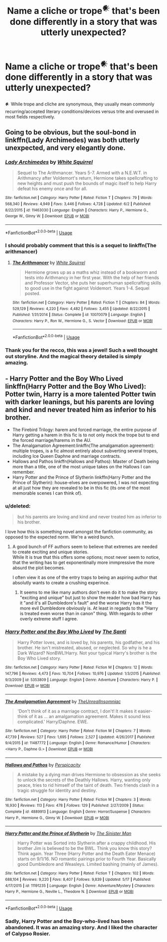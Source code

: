 #+TITLE: Name a cliche or trope^𒀭 that's been done differently in a story that was utterly unexpected?

* Name a cliche or trope^𒀭 that's been done differently in a story that was utterly unexpected?
:PROPERTIES:
:Author: viol8er
:Score: 18
:DateUnix: 1530395612.0
:DateShort: 2018-Jul-01
:FlairText: Discussion
:END:
𒀭 While trope and cliche are synonymous, they usually mean commonly recurring/accepted literary conditions/devices versus trite and overused in most fields respectively.


** Going to be obvious, but the soul-bond in linkffn(Lady Archimedes) was both utterly unexpected, and very elegantly done.
:PROPERTIES:
:Author: Achille-Talon
:Score: 9
:DateUnix: 1530395962.0
:DateShort: 2018-Jul-01
:END:

*** [[https://www.fanfiction.net/s/11463030/1/][*/Lady Archimedes/*]] by [[https://www.fanfiction.net/u/5339762/White-Squirrel][/White Squirrel/]]

#+begin_quote
  Sequel to The Arithmancer. Years 5-7. Armed with a N.E.W.T. in Arithmancy after Voldemort's return, Hermione takes spellcrafting to new heights and must push the bounds of magic itself to help Harry defeat his enemy once and for all.
#+end_quote

^{/Site/:} ^{fanfiction.net} ^{*|*} ^{/Category/:} ^{Harry} ^{Potter} ^{*|*} ^{/Rated/:} ^{Fiction} ^{T} ^{*|*} ^{/Chapters/:} ^{79} ^{*|*} ^{/Words/:} ^{568,340} ^{*|*} ^{/Reviews/:} ^{4,949} ^{*|*} ^{/Favs/:} ^{3,446} ^{*|*} ^{/Follows/:} ^{4,728} ^{*|*} ^{/Updated/:} ^{6/2} ^{*|*} ^{/Published/:} ^{8/22/2015} ^{*|*} ^{/id/:} ^{11463030} ^{*|*} ^{/Language/:} ^{English} ^{*|*} ^{/Characters/:} ^{Harry} ^{P.,} ^{Hermione} ^{G.,} ^{George} ^{W.,} ^{Ginny} ^{W.} ^{*|*} ^{/Download/:} ^{[[http://www.ff2ebook.com/old/ffn-bot/index.php?id=11463030&source=ff&filetype=epub][EPUB]]} ^{or} ^{[[http://www.ff2ebook.com/old/ffn-bot/index.php?id=11463030&source=ff&filetype=mobi][MOBI]]}

--------------

*FanfictionBot*^{2.0.0-beta} | [[https://github.com/tusing/reddit-ffn-bot/wiki/Usage][Usage]]
:PROPERTIES:
:Author: FanfictionBot
:Score: 5
:DateUnix: 1530396005.0
:DateShort: 2018-Jul-01
:END:


*** I should probably comment that this is a sequel to linkffn(The arithmancer)
:PROPERTIES:
:Author: soren82002
:Score: 5
:DateUnix: 1530410733.0
:DateShort: 2018-Jul-01
:END:

**** [[https://www.fanfiction.net/s/10070079/1/][*/The Arithmancer/*]] by [[https://www.fanfiction.net/u/5339762/White-Squirrel][/White Squirrel/]]

#+begin_quote
  Hermione grows up as a maths whiz instead of a bookworm and tests into Arithmancy in her first year. With the help of her friends and Professor Vector, she puts her superhuman spellcrafting skills to good use in the fight against Voldemort. Years 1-4. Sequel posted.
#+end_quote

^{/Site/:} ^{fanfiction.net} ^{*|*} ^{/Category/:} ^{Harry} ^{Potter} ^{*|*} ^{/Rated/:} ^{Fiction} ^{T} ^{*|*} ^{/Chapters/:} ^{84} ^{*|*} ^{/Words/:} ^{529,129} ^{*|*} ^{/Reviews/:} ^{4,220} ^{*|*} ^{/Favs/:} ^{4,482} ^{*|*} ^{/Follows/:} ^{3,455} ^{*|*} ^{/Updated/:} ^{8/22/2015} ^{*|*} ^{/Published/:} ^{1/31/2014} ^{*|*} ^{/Status/:} ^{Complete} ^{*|*} ^{/id/:} ^{10070079} ^{*|*} ^{/Language/:} ^{English} ^{*|*} ^{/Characters/:} ^{Harry} ^{P.,} ^{Ron} ^{W.,} ^{Hermione} ^{G.,} ^{S.} ^{Vector} ^{*|*} ^{/Download/:} ^{[[http://www.ff2ebook.com/old/ffn-bot/index.php?id=10070079&source=ff&filetype=epub][EPUB]]} ^{or} ^{[[http://www.ff2ebook.com/old/ffn-bot/index.php?id=10070079&source=ff&filetype=mobi][MOBI]]}

--------------

*FanfictionBot*^{2.0.0-beta} | [[https://github.com/tusing/reddit-ffn-bot/wiki/Usage][Usage]]
:PROPERTIES:
:Author: FanfictionBot
:Score: 3
:DateUnix: 1530410746.0
:DateShort: 2018-Jul-01
:END:


*** Thank you for the recco, this was a jewel! Such a well thought out storyline. And the magical theory detailed is simply amazing.
:PROPERTIES:
:Author: surreal_strawberry
:Score: 1
:DateUnix: 1530602552.0
:DateShort: 2018-Jul-03
:END:


** - Harry Potter and the Boy Who Lived linkffn(Harry Potter and the Boy Who Lived): Potter twin, Harry is a more talented Potter twin with darker leanings, but his parents are loving and kind and never treated him as inferior to his brother.
- The Firebird Trilogy: harem and forced marriage, the entire purpose of Harry getting a harem in this fic is to not only mock the trope but to end the forced marriage/harems in the AU.
- The Amalgamation Agreement:linkffn(The amalgamation agreement): multiple tropes, is a fic almost entirely about subverting several tropes, including Ice Queen Daphne and marriage contracts.
- Hallows and Pathos linkffn(Hallows and Pathos): Master of Death being more than a title, one of the most unique takes on the Hallows I can remember.
- Harry Potter and the Prince of Slytherin linkffn(Harry Potter and the Prince of Slytherin): house-elves are overpowered, I was not expecting at all just how they are revealed to be in this fic (its one of the most memorable scenes I can think of).
:PROPERTIES:
:Author: XeshTrill
:Score: 7
:DateUnix: 1530398104.0
:DateShort: 2018-Jul-01
:END:

*** u/deleted:
#+begin_quote
  but his parents are loving and kind and never treated him as inferior to his brother.
#+end_quote

I love how this is something novel amongst the fanfiction community, as opposed to the expected norm. We're a weird bunch.
:PROPERTIES:
:Score: 8
:DateUnix: 1530476674.0
:DateShort: 2018-Jul-02
:END:

**** A good bunch of FF authors seem to believe that extremes are needed to create exciting and unique stories.\\
While It is true that this offers some options; most never seem to notice, that the writing has to get exponentinally more immpressive the more absurd the plot becomes.

I often view it as one of the entry traps to being an aspiring author that absolutly wants to create a crushing experince.
:PROPERTIES:
:Author: LordDerrien
:Score: 7
:DateUnix: 1530480610.0
:DateShort: 2018-Jul-02
:END:

***** It seems to me like many authors don't even do it to make the story "exciting and unique" but just to show the reader how bad Harry has it "and it's all Dumbledore's fault" and the worse Harry has it the more evil Dumbledore obviously is. At least in regards to the "Harry is treated even worse than in canon" thing. With regards to other overly extreme stuff I agree.
:PROPERTIES:
:Author: how_to_choose_a_name
:Score: 5
:DateUnix: 1530498389.0
:DateShort: 2018-Jul-02
:END:


*** [[https://www.fanfiction.net/s/5353809/1/][*/Harry Potter and the Boy Who Lived/*]] by [[https://www.fanfiction.net/u/1239654/The-Santi][/The Santi/]]

#+begin_quote
  Harry Potter loves, and is loved by, his parents, his godfather, and his brother. He isn't mistreated, abused, or neglected. So why is he a Dark Wizard? NonBWL!Harry. Not your typical Harry's brother is the Boy Who Lived story.
#+end_quote

^{/Site/:} ^{fanfiction.net} ^{*|*} ^{/Category/:} ^{Harry} ^{Potter} ^{*|*} ^{/Rated/:} ^{Fiction} ^{M} ^{*|*} ^{/Chapters/:} ^{12} ^{*|*} ^{/Words/:} ^{147,796} ^{*|*} ^{/Reviews/:} ^{4,473} ^{*|*} ^{/Favs/:} ^{10,704} ^{*|*} ^{/Follows/:} ^{10,976} ^{*|*} ^{/Updated/:} ^{1/3/2015} ^{*|*} ^{/Published/:} ^{9/3/2009} ^{*|*} ^{/id/:} ^{5353809} ^{*|*} ^{/Language/:} ^{English} ^{*|*} ^{/Genre/:} ^{Adventure} ^{*|*} ^{/Characters/:} ^{Harry} ^{P.} ^{*|*} ^{/Download/:} ^{[[http://www.ff2ebook.com/old/ffn-bot/index.php?id=5353809&source=ff&filetype=epub][EPUB]]} ^{or} ^{[[http://www.ff2ebook.com/old/ffn-bot/index.php?id=5353809&source=ff&filetype=mobi][MOBI]]}

--------------

[[https://www.fanfiction.net/s/11487772/1/][*/The Amalgamation Agreement/*]] by [[https://www.fanfiction.net/u/1280940/TheUnrealInsomniac][/TheUnrealInsomniac/]]

#+begin_quote
  'Don't think of it as a marriage contract, I don't! It makes it easier- think of it as ... an amalgamation agreement. Makes it sound less complicated.' Harry/Daphne. EWE.
#+end_quote

^{/Site/:} ^{fanfiction.net} ^{*|*} ^{/Category/:} ^{Harry} ^{Potter} ^{*|*} ^{/Rated/:} ^{Fiction} ^{M} ^{*|*} ^{/Chapters/:} ^{7} ^{*|*} ^{/Words/:} ^{47,739} ^{*|*} ^{/Reviews/:} ^{527} ^{*|*} ^{/Favs/:} ^{1,695} ^{*|*} ^{/Follows/:} ^{2,527} ^{*|*} ^{/Updated/:} ^{4/26/2017} ^{*|*} ^{/Published/:} ^{9/4/2015} ^{*|*} ^{/id/:} ^{11487772} ^{*|*} ^{/Language/:} ^{English} ^{*|*} ^{/Genre/:} ^{Romance/Humor} ^{*|*} ^{/Characters/:} ^{<Harry} ^{P.,} ^{Daphne} ^{G.>} ^{*|*} ^{/Download/:} ^{[[http://www.ff2ebook.com/old/ffn-bot/index.php?id=11487772&source=ff&filetype=epub][EPUB]]} ^{or} ^{[[http://www.ff2ebook.com/old/ffn-bot/index.php?id=11487772&source=ff&filetype=mobi][MOBI]]}

--------------

[[https://www.fanfiction.net/s/4889913/1/][*/Hallows and Pathos/*]] by [[https://www.fanfiction.net/u/1446455/Perspicacity][/Perspicacity/]]

#+begin_quote
  A mistake by a dying man drives Hermione to obsession as she seeks to unlock the secrets of the Deathly Hallows. Harry, wanting only peace, tries to rid himself of the taint of death. Two friends clash in a tragic struggle for identity and destiny.
#+end_quote

^{/Site/:} ^{fanfiction.net} ^{*|*} ^{/Category/:} ^{Harry} ^{Potter} ^{*|*} ^{/Rated/:} ^{Fiction} ^{M} ^{*|*} ^{/Chapters/:} ^{3} ^{*|*} ^{/Words/:} ^{16,930} ^{*|*} ^{/Reviews/:} ^{113} ^{*|*} ^{/Favs/:} ^{478} ^{*|*} ^{/Follows/:} ^{129} ^{*|*} ^{/Published/:} ^{2/27/2009} ^{*|*} ^{/Status/:} ^{Complete} ^{*|*} ^{/id/:} ^{4889913} ^{*|*} ^{/Language/:} ^{English} ^{*|*} ^{/Genre/:} ^{Horror/Suspense} ^{*|*} ^{/Characters/:} ^{Harry} ^{P.,} ^{Hermione} ^{G.,} ^{Ginny} ^{W.} ^{*|*} ^{/Download/:} ^{[[http://www.ff2ebook.com/old/ffn-bot/index.php?id=4889913&source=ff&filetype=epub][EPUB]]} ^{or} ^{[[http://www.ff2ebook.com/old/ffn-bot/index.php?id=4889913&source=ff&filetype=mobi][MOBI]]}

--------------

[[https://www.fanfiction.net/s/11191235/1/][*/Harry Potter and the Prince of Slytherin/*]] by [[https://www.fanfiction.net/u/4788805/The-Sinister-Man][/The Sinister Man/]]

#+begin_quote
  Harry Potter was Sorted into Slytherin after a crappy childhood. His brother Jim is believed to be the BWL. Think you know this story? Think again. Year Three (Harry Potter and the Death Eater Menace) starts on 9/1/16. NO romantic pairings prior to Fourth Year. Basically good Dumbledore and Weasleys. Limited bashing (mainly of James).
#+end_quote

^{/Site/:} ^{fanfiction.net} ^{*|*} ^{/Category/:} ^{Harry} ^{Potter} ^{*|*} ^{/Rated/:} ^{Fiction} ^{T} ^{*|*} ^{/Chapters/:} ^{102} ^{*|*} ^{/Words/:} ^{688,104} ^{*|*} ^{/Reviews/:} ^{9,220} ^{*|*} ^{/Favs/:} ^{8,407} ^{*|*} ^{/Follows/:} ^{9,839} ^{*|*} ^{/Updated/:} ^{5/17} ^{*|*} ^{/Published/:} ^{4/17/2015} ^{*|*} ^{/id/:} ^{11191235} ^{*|*} ^{/Language/:} ^{English} ^{*|*} ^{/Genre/:} ^{Adventure/Mystery} ^{*|*} ^{/Characters/:} ^{Harry} ^{P.,} ^{Hermione} ^{G.,} ^{Neville} ^{L.,} ^{Theodore} ^{N.} ^{*|*} ^{/Download/:} ^{[[http://www.ff2ebook.com/old/ffn-bot/index.php?id=11191235&source=ff&filetype=epub][EPUB]]} ^{or} ^{[[http://www.ff2ebook.com/old/ffn-bot/index.php?id=11191235&source=ff&filetype=mobi][MOBI]]}

--------------

*FanfictionBot*^{2.0.0-beta} | [[https://github.com/tusing/reddit-ffn-bot/wiki/Usage][Usage]]
:PROPERTIES:
:Author: FanfictionBot
:Score: 2
:DateUnix: 1530398126.0
:DateShort: 2018-Jul-01
:END:


*** Sadly, Harry Potter and the Boy-who-lived has been abandoned. It was an amazing story. And I liked the character of Calypso Rosier.
:PROPERTIES:
:Author: AryavartaSenapathi
:Score: 1
:DateUnix: 1530741378.0
:DateShort: 2018-Jul-05
:END:

